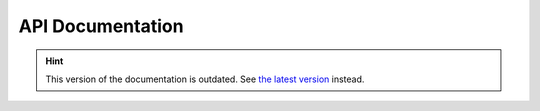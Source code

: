 API Documentation
=================

.. hint::

    This version of the documentation is outdated. See `the latest version </>`__ instead.
